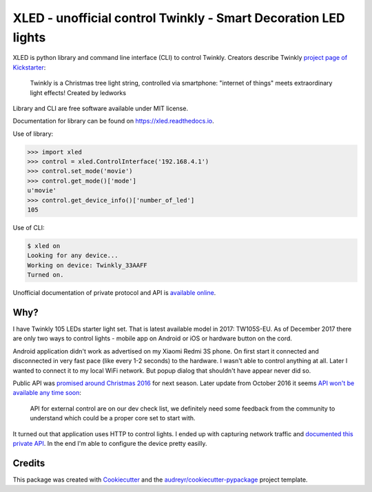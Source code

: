 ===============================================================
XLED - unofficial control Twinkly - Smart Decoration LED lights
===============================================================

XLED is python library and command line interface (CLI) to control Twinkly.
Creators describe Twinkly `project page of Kickstarter`_:

    Twinkly is a Christmas tree light string, controlled via smartphone:
    "internet of things" meets extraordinary light effects! Created by ledworks

Library and CLI are free software available under MIT license.

Documentation for library can be found on https://xled.readthedocs.io.

Use of library:

.. code-block:: python

    >>> import xled
    >>> control = xled.ControlInterface('192.168.4.1')
    >>> control.set_mode('movie')
    >>> control.get_mode()['mode']
    u'movie'
    >>> control.get_device_info()['number_of_led']
    105

Use of CLI:

.. code-block:: console

    $ xled on
    Looking for any device...
    Working on device: Twinkly_33AAFF
    Turned on.

Unofficial documentation of private protocol and API is `available online`_.


Why?
----

I have Twinkly 105 LEDs starter light set. That is latest available model in
2017: TW105S-EU. As of December 2017 there are only two ways to control lights
- mobile app on Android or iOS or hardware button on the cord.

Android application didn't work as advertised on my Xiaomi Redmi 3S phone. On
first start it connected and disconnected in very fast pace (like every 1-2
seconds) to the hardware. I wasn't able to control anything at all. Later I
wanted to connect it to my local WiFi network. But popup dialog that shouldn't
have appear never did so.

Public API was `promised around Christmas 2016`_ for next season. Later update
from October 2016 it seems `API won't be available any time soon`_:

    API for external control are on our dev check list, we definitely need some
    feedback from the community to understand which could be a proper core set
    to start with.

It turned out that application uses HTTP to control lights. I ended up with
capturing network traffic and `documented this private API`_. In the end I'm
able to configure the device pretty easilly.

Credits
---------

This package was created with Cookiecutter_ and the
`audreyr/cookiecutter-pypackage`_ project template.

.. _`project page of Kickstarter`: https://www.kickstarter.com/projects/twinkly/twinkly-smart-decoration-for-your-christmas
.. _`available online`: https://xled-docs.readthedocs.io
.. _`documented this private API`: https://xled-docs.readthedocs.io
.. _`promised around Christmas 2016`: https://www.kickstarter.com/projects/twinkly/twinkly-smart-decoration-for-your-christmas/comments?cursor=15497325#comment-15497324
.. _`API won't be available any time soon`: https://www.kickstarter.com/projects/twinkly/twinkly-smart-decoration-for-your-christmas/comments?cursor=14619713#comment-14619712
.. _Cookiecutter: https://github.com/audreyr/cookiecutter
.. _`documented this private API`: https://xled-docs.readthedocs.io
.. _`audreyr/cookiecutter-pypackage`: https://github.com/audreyr/cookiecutter-pypackage
